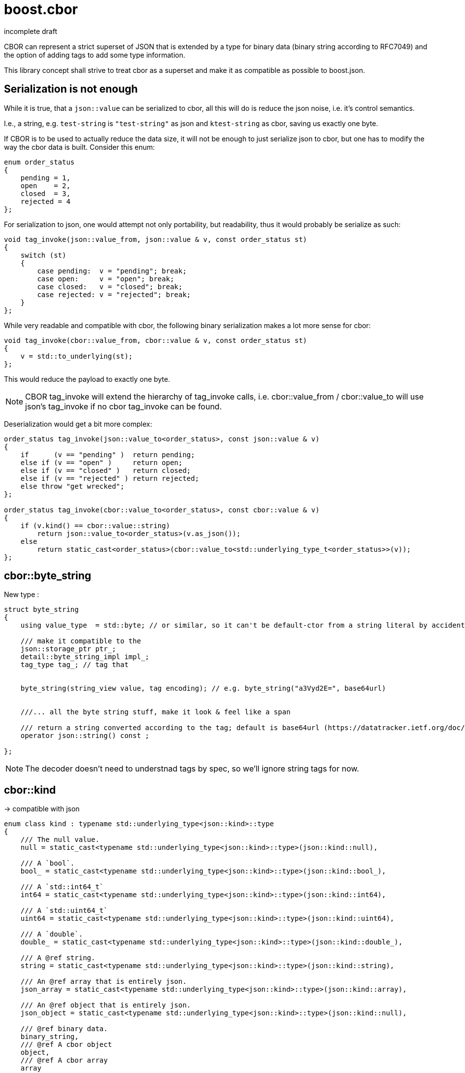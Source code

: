 boost.cbor
==========
incomplete draft


CBOR can represent a strict superset of JSON that is extended by a type for binary data (binary string according to RFC7049)
and the option of adding tags to add some type information. 

This library concept shall strive to treat cbor as a superset and make it as compatible as possible to boost.json.

Serialization is not enough
---------------------------

While it is true, that a `json::value` can be serialized to cbor, all this will do is reduce the json noise, i.e. it's control semantics.

I.e., a string, e.g. `test-string` is `"test-string"` as json and `ktest-string` as cbor, saving us exactly one byte. 

If CBOR is to be used to actually reduce the data size, it will not be enough to just serialize json to cbor, but one has to modify the way
the cbor data is built. Consider this enum:

[source,cpp]
----
enum order_status
{
    pending = 1,
    open    = 2, 
    closed  = 3,
    rejected = 4
};
----

For serialization to json, one would attempt not only portability, but readability, thus it would probably be serialize as such:

[source,cpp]
----
void tag_invoke(json::value_from, json::value & v, const order_status st)
{
    switch (st)
    {
        case pending:  v = "pending"; break;
        case open:     v = "open"; break;
        case closed:   v = "closed"; break;
        case rejected: v = "rejected"; break;
    }
};
----

While very readable and compatible with cbor, the following binary serialization makes a lot more sense for cbor:

[source,cpp]
----
void tag_invoke(cbor::value_from, cbor::value & v, const order_status st)
{
    v = std::to_underlying(st);
};
----

This would reduce the payload to exactly one byte. 

NOTE: CBOR tag_invoke will extend the hierarchy of tag_invoke calls, i.e. cbor::value_from / cbor::value_to will 
use json's tag_invoke if no cbor tag_invoke can be found.

Deserialization would get a bit more complex:


[source,cpp]
----
order_status tag_invoke(json::value_to<order_status>, const json::value & v)
{
    if      (v == "pending" )  return pending;
    else if (v == "open" )     return open;
    else if (v == "closed" )   return closed;
    else if (v == "rejected" ) return rejected;    
    else throw "get wrecked";
};

order_status tag_invoke(cbor::value_to<order_status>, const cbor::value & v)
{
    if (v.kind() == cbor::value::string)
        return json::value_to<order_status>(v.as_json());
    else
        return static_cast<order_status>(cbor::value_to<std::underlying_type_t<order_status>>(v));
};
----


cbor::byte_string
-----------------

New type :


[source, cpp]
----
struct byte_string
{
    using value_type  = std::byte; // or similar, so it can't be default-ctor from a string literal by accident.

    /// make it compatible to the 
    json::storage_ptr ptr_;
    detail::byte_string_impl impl_;
    tag_type tag_; // tag that 


    byte_string(string_view value, tag encoding); // e.g. byte_string("a3Vyd2E=", base64url)


    ///... all the byte string stuff, make it look & feel like a span

    /// return a string converted according to the tag; default is base64url (https://datatracker.ietf.org/doc/html/rfc7049#section-4.1)
    operator json::string() const ;

};
----

NOTE: The decoder doesn't need to understnad tags by spec, so we'll ignore string tags for now.

cbor::kind
----------

-> compatible with json

[source, cpp]
----
enum class kind : typename std::underlying_type<json::kind>::type
{
    /// The null value.
    null = static_cast<typename std::underlying_type<json::kind>::type>(json::kind::null),

    /// A `bool`.
    bool_ = static_cast<typename std::underlying_type<json::kind>::type>(json::kind::bool_),

    /// A `std::int64_t`
    int64 = static_cast<typename std::underlying_type<json::kind>::type>(json::kind::int64),

    /// A `std::uint64_t`
    uint64 = static_cast<typename std::underlying_type<json::kind>::type>(json::kind::uint64),

    /// A `double`.
    double_ = static_cast<typename std::underlying_type<json::kind>::type>(json::kind::double_),

    /// A @ref string.
    string = static_cast<typename std::underlying_type<json::kind>::type>(json::kind::string),

    /// An @ref array that is entirely json.
    json_array = static_cast<typename std::underlying_type<json::kind>::type>(json::kind::array),

    /// An @ref object that is entirely json.
    json_object = static_cast<typename std::underlying_type<json::kind>::type>(json::kind::null),

    /// @ref binary data.
    binary_string,
    /// @ref A cbor object
    object,
    /// @ref A cbor array
    array
    /// Potentially string if prev session is added
};
----

cbor::value
-----------

Basic idea:

[source, cpp]
----
struct value
{
    union
    {
        storage_ptr sp_; // must come first
        json::value val_; // compatible with all of it
        array       arr_; 
        object      obj_;
        byte_string byt_;
    };

    // all the value stuff

    cbor::kind kind() const { return static_cast<cbor::kind>(val_.kind()); }

    json::value & if_value()
    {
        if (kind() <+ cbor::json_object)
            return &val_;
        else
            return nullptr;
    }

    operator json::value() const; // implicit conversion
};
----

`value_ref` work for cbor as is, we don't have a std way to define a bin array.


cbor::array
-----------

In theory we could just use the same type and cast, but that'll probably be UB for _some_ reason.

The array should just copy whatever json::array is doing. 

Thus:

[source, cpp]
----
struct array
{
    operator json::array() const; // just convert it.
};
----


parser/serializer
-----------------

cbor::serializer etc. similar to json, BUT cbro can be self-described (https://datatracker.ietf.org/doc/html/rfc7049#section-2.4.5).

Thus we should have a `generic_parser` that can parse both json & cbor.